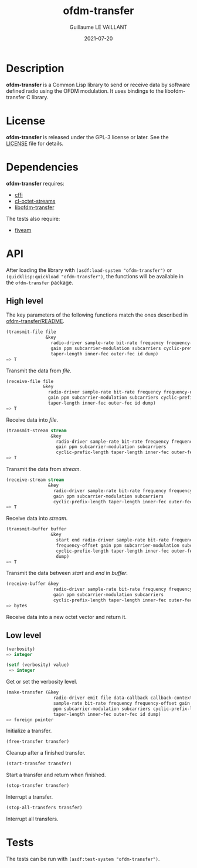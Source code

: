 #+TITLE: ofdm-transfer
#+AUTHOR: Guillaume LE VAILLANT
#+DATE: 2021-07-20
#+EMAIL: glv@posteo.net
#+LANGUAGE: en
#+OPTIONS: num:nil toc:nil html-postamble:nil html-scripts:nil
#+HTML_DOCTYPE: html5

* Description

*ofdm-transfer* is a Common Lisp library to send or receive data by software
defined radio using the OFDM modulation. It uses bindings to the
libofdm-transfer C library.

* License

*ofdm-transfer* is released under the GPL-3 license or later. See the
[[file:LICENSE][LICENSE]] file for details.

* Dependencies

*ofdm-transfer* requires:
 - [[https://common-lisp.net/project/cffi/][cffi]]
 - [[https://github.com/glv2/cl-octet-streams][cl-octet-streams]]
 - [[https://github.com/glv2/ofdm-transfer][libofdm-transfer]]

The tests also require:
 - [[https://common-lisp.net/project/fiveam/][fiveam]]

* API

After loading the library with ~(asdf:load-system "ofdm-transfer")~ or
~(quicklisp:quickload "ofdm-transfer")~, the functions will be available
in the ~ofdm-transfer~ package.

** High level

The key parameters of the following functions match the ones described in
[[https://github.com/glv2/ofdm-transfer/blob/master/README][ofdm-transfer/README]].

#+BEGIN_SRC lisp
(transmit-file file
               &key
                 radio-driver sample-rate bit-rate frequency frequency-offset
                 gain ppm subcarrier-modulation subcarriers cyclic-prefix-length
                 taper-length inner-fec outer-fec id dump)
=> T
#+END_SRC

Transmit the data from /file/.

#+BEGIN_SRC lisp
(receive-file file
              &key
                radio-driver sample-rate bit-rate frequency frequency-offset
                gain ppm subcarrier-modulation subcarriers cyclic-prefix-length
                taper-length inner-fec outer-fec id dump)
=> T
#+END_SRC

Receive data into /file/.

#+BEGIN_SRC lisp
(transmit-stream stream
                 &key
                   radio-driver sample-rate bit-rate frequency frequency-offset
                   gain ppm subcarrier-modulation subcarriers
                   cyclic-prefix-length taper-length inner-fec outer-fec id dump)
=> T
#+END_SRC

Transmit the data from /stream/.

#+BEGIN_SRC lisp
(receive-stream stream
                &key
                  radio-driver sample-rate bit-rate frequency frequency-offset
                  gain ppm subcarrier-modulation subcarriers
                  cyclic-prefix-length taper-length inner-fec outer-fec id dump)
=> T
#+END_SRC

Receive data into /stream/.

#+BEGIN_SRC lisp
(transmit-buffer buffer
                 &key
                   start end radio-driver sample-rate bit-rate frequency
                   frequency-offset gain ppm subcarrier-modulation subcarriers
                   cyclic-prefix-length taper-length inner-fec outer-fec id
                   dump)
=> T
#+END_SRC

Transmit the data between /start/ and /end/ in /buffer/.

#+BEGIN_SRC lisp
(receive-buffer &key
                  radio-driver sample-rate bit-rate frequency frequency-offset
                  gain ppm subcarrier-modulation subcarriers
                  cyclic-prefix-length taper-length inner-fec outer-fec id dump)
=> bytes
#+END_SRC

Receive data into a new octet vector and return it.

** Low level

#+BEGIN_SRC lisp
(verbosity)
=> integer

(setf (verbosity) value)
 => integer
#+END_SRC

Get or set the verbosity level.

#+BEGIN_SRC lisp
  (make-transfer (&key
                    radio-driver emit file data-callback callback-context
                    sample-rate bit-rate frequency frequency-offset gain
                    ppm subcarrier-modulation subcarriers cyclic-prefix-length
                    taper-length inner-fec outer-fec id dump)
  => foreign pointer
#+END_SRC

Initialize a transfer.

#+BEGIN_SRC lisp
(free-transfer transfer)
#+END_SRC

Cleanup after a finished transfer.

#+BEGIN_SRC lisp
(start-transfer transfer)
#+END_SRC

Start a transfer and return when finished.

#+BEGIN_SRC lisp
(stop-transfer transfer)
#+END_SRC

Interrupt a transfer.

#+BEGIN_SRC lisp
(stop-all-transfers transfer)
#+END_SRC

Interrupt all transfers.

* Tests

The tests can be run with ~(asdf:test-system "ofdm-transfer")~.
